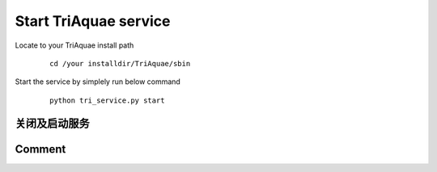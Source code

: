 Start TriAquae service
========================

Locate to your TriAquae install path

  ::

	cd /your installdir/TriAquae/sbin

Start the service by simplely run below command

  ::

	python tri_service.py start

关闭及启动服务
----------------------

  .. image:: images/start_service.png

	
Comment
----------------------


